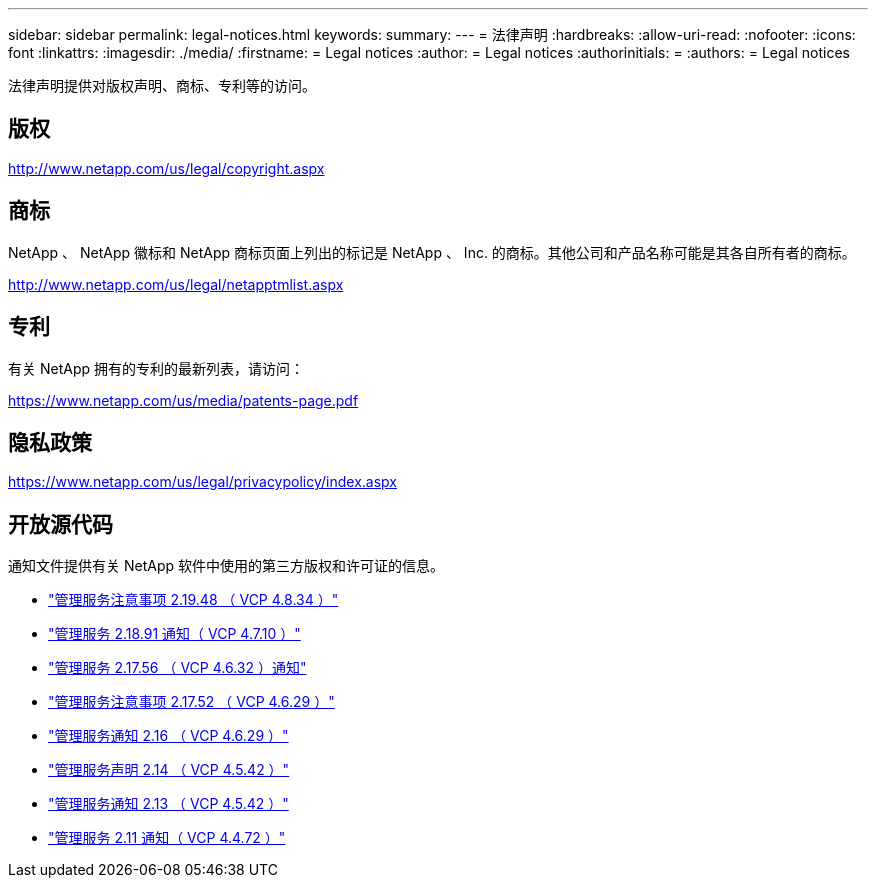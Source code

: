 ---
sidebar: sidebar 
permalink: legal-notices.html 
keywords:  
summary:  
---
= 法律声明
:hardbreaks:
:allow-uri-read: 
:nofooter: 
:icons: font
:linkattrs: 
:imagesdir: ./media/
:firstname: = Legal notices
:author: = Legal notices
:authorinitials: =
:authors: = Legal notices


[role="lead"]
法律声明提供对版权声明、商标、专利等的访问。



== 版权

http://www.netapp.com/us/legal/copyright.aspx[]



== 商标

NetApp 、 NetApp 徽标和 NetApp 商标页面上列出的标记是 NetApp 、 Inc. 的商标。其他公司和产品名称可能是其各自所有者的商标。

http://www.netapp.com/us/legal/netapptmlist.aspx[]



== 专利

有关 NetApp 拥有的专利的最新列表，请访问：

https://www.netapp.com/us/media/patents-page.pdf[]



== 隐私政策

https://www.netapp.com/us/legal/privacypolicy/index.aspx[]



== 开放源代码

通知文件提供有关 NetApp 软件中使用的第三方版权和许可证的信息。

* link:media/mgmt_svcs_2.19_notice.pdf["管理服务注意事项 2.19.48 （ VCP 4.8.34 ）"^]
* link:media/mgmt_svcs_2.18_notice.pdf["管理服务 2.18.91 通知（ VCP 4.7.10 ）"^]
* link:media/mgmt_svcs_2.17.56_notice.pdf["管理服务 2.17.56 （ VCP 4.6.32 ）通知"^]
* link:media/mgmt_svcs_2.17_notice.pdf["管理服务注意事项 2.17.52 （ VCP 4.6.29 ）"^]
* link:media/mgmt_svcs_2.16_notice.pdf["管理服务通知 2.16 （ VCP 4.6.29 ）"^]
* link:media/mgmt_svcs_2.14_notice.pdf["管理服务声明 2.14 （ VCP 4.5.42 ）"^]
* link:media/mgmt_svcs_2.13_notice.pdf["管理服务通知 2.13 （ VCP 4.5.42 ）"^]
* link:media/mgmt_svcs_2.11_notice.pdf["管理服务 2.11 通知（ VCP 4.4.72 ）"^]

